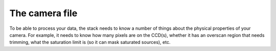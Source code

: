 The camera file
===============

To be able to process your data, the stack needs to know a number of things about the physical properties of your camera. For example, it needs to know how many pixels are on the CCD(s), whether it has an overscan region that needs trimming, what the saturation limit is (so it can mask saturated sources), etc. 